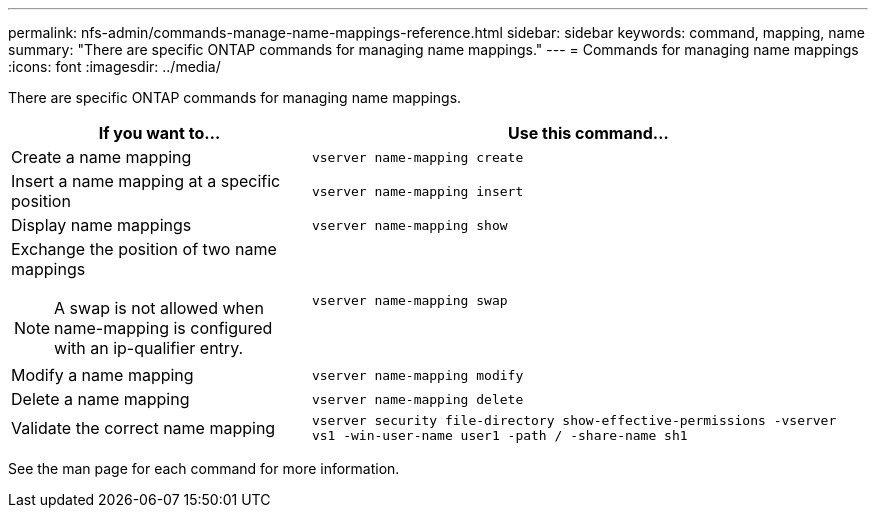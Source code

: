 ---
permalink: nfs-admin/commands-manage-name-mappings-reference.html
sidebar: sidebar
keywords: command, mapping, name
summary: "There are specific ONTAP commands for managing name mappings."
---
= Commands for managing name mappings
:icons: font
:imagesdir: ../media/

[.lead]
There are specific ONTAP commands for managing name mappings.

[cols="35,65"]
|===

h| If you want to... h| Use this command...

a|
Create a name mapping
a|
`vserver name-mapping create`
a|
Insert a name mapping at a specific position
a|
`vserver name-mapping insert`
a|
Display name mappings
a|
`vserver name-mapping show`
a|
Exchange the position of two name mappings
[NOTE]
====
A swap is not allowed when name-mapping is configured with an ip-qualifier entry.
====

a|
`vserver name-mapping swap`
a|
Modify a name mapping
a|
`vserver name-mapping modify`
a|
Delete a name mapping
a|
`vserver name-mapping delete`
a|
Validate the correct name mapping
a|
`vserver security file-directory show-effective-permissions -vserver vs1 -win-user-name user1 -path / -share-name sh1`
|===

See the man page for each command for more information.
